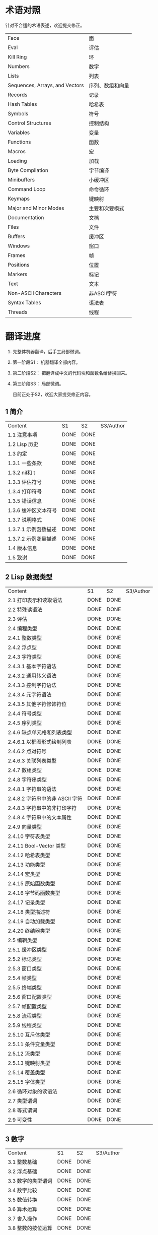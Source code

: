 * 术语对照
  针对不合适的术语表述，欢迎提交修正。
| Face         | 面       |
| Eval         | 评估     |
| Kill Ring    | 环       |
| Numbers                            | 数字                 |
| Lists                              | 列表                 |
| Sequences, Arrays, and Vectors     | 序列、数组和向量     |
| Records                            | 记录                 |
| Hash Tables                        | 哈希表               |
| Symbols                            | 符号                 |
| Control Structures                 | 控制结构             |
| Variables                          | 变量                 |
| Functions                          | 函数                 |
| Macros                             | 宏                   |
| Loading                            | 加载                 |
| Byte Compilation                   | 字节编译             |
| Minibuffers                        | 小缓冲区             |
| Command Loop                       | 命令循环             |
| Keymaps                            | 键映射               |
| Major and Minor Modes              | 主要和次要模式       |
| Documentation                      | 文档                 |
| Files                              | 文件                 |
| Buffers                            | 缓冲区            |
| Windows                            | 窗口                 |
| Frames                             | 帧                   |
| Positions                          | 位置                 |
| Markers                            | 标记                 |
| Text                               | 文本                 |
| Non-ASCII Characters               | 非ASCII字符          |
| Syntax Tables                      | 语法表               |
| Threads                            | 线程                 |

* 翻译进度
1. 先整体机器翻译，后手工局部微调。
2. 第一阶段S1： 机器翻译全部内容。
3. 第二阶段S2： 把翻译成中文的代码块和函数名给替换回来。
4. 第三阶段S3： 局部微调。

   目前正处于S2，欢迎大家提交修正内容。

** 1 简介
   | Content              | S1   | S2   | S3/Author |
   | 1.1 注意事项         | DONE | DONE |             |
   | 1.2 Lisp 历史        | DONE | DONE |             |
   | 1.3 约定             | DONE | DONE |             |
   | 1.3.1 一些条款       | DONE | DONE |             |
   | 1.3.2 nil和 t        | DONE | DONE |             |
   | 1.3.3 评估符号       | DONE | DONE |             |
   | 1.3.4 打印符号       | DONE | DONE |             |
   | 1.3.5 错误信息       | DONE | DONE |             |
   | 1.3.6 缓冲区文本符号 | DONE | DONE |             |
   | 1.3.7 说明格式       | DONE | DONE |             |
   | 1.3.7.1 示例函数描述 | DONE | DONE |             |
   | 1.3.7.2 示例变量描述 | DONE | DONE |             |
   | 1.4 版本信息         | DONE | DONE |             |
   | 1.5 致谢             | DONE | DONE |             |

** 2 Lisp 数据类型
   | Content                         | S1   | S2   | S3/Author |
   | 2.1 打印表示和读取语法          | DONE | DONE |             |
   | 2.2 特殊读语法                  | DONE | DONE |             |
   | 2.3 评估                        | DONE | DONE |             |
   | 2.4 编程类型                    | DONE | DONE |             |
   | 2.4.1 整数类型                  | DONE | DONE |             |
   | 2.4.2 浮点型                    | DONE | DONE |             |
   | 2.4.3 字符类型                  | DONE | DONE |             |
   | 2.4.3.1 基本字符语法            | DONE | DONE |             |
   | 2.4.3.2 通用转义语法            | DONE | DONE |             |
   | 2.4.3.3 控制字符语法            | DONE | DONE |             |
   | 2.4.3.4 元字符语法              | DONE | DONE |             |
   | 2.4.3.5 其他字符修饰符位        | DONE | DONE |             |
   | 2.4.4 符号类型                  | DONE | DONE |             |
   | 2.4.5 序列类型                  | DONE | DONE |             |
   | 2.4.6 缺点单元格和列表类型      | DONE | DONE |             |
   | 2.4.6.1 以框图形式绘制列表      | DONE | DONE |             |
   | 2.4.6.2 点对符号                | DONE | DONE |             |
   | 2.4.6.3 关联列表类型            | DONE | DONE |             |
   | 2.4.7 数组类型                  | DONE | DONE |             |
   | 2.4.8 字符串类型                | DONE | DONE |             |
   | 2.4.8.1 字符串的语法            | DONE | DONE |             |
   | 2.4.8.2 字符串中的非 ASCII 字符 | DONE | DONE |             |
   | 2.4.8.3 字符串中的非打印字符    | DONE | DONE |             |
   | 2.4.8.4 字符串中的文本属性      | DONE | DONE |             |
   | 2.4.9 向量类型                  | DONE | DONE |             |
   | 2.4.10 字符表类型               | DONE | DONE |             |
   | 2.4.11 Bool-Vector 类型         | DONE | DONE |             |
   | 2.4.12 哈希表类型               | DONE | DONE |             |
   | 2.4.13 功能类型                 | DONE | DONE |             |
   | 2.4.14 宏类型                   | DONE | DONE |             |
   | 2.4.15 原始函数类型             | DONE | DONE |             |
   | 2.4.16 字节码函数类型           | DONE | DONE |             |
   | 2.4.17 记录类型                 | DONE | DONE |             |
   | 2.4.18 类型描述符               | DONE | DONE |             |
   | 2.4.19 自动加载类型             | DONE | DONE |             |
   | 2.4.20 终结器类型               | DONE | DONE |             |
   | 2.5 编辑类型                    | DONE | DONE |             |
   | 2.5.1 缓冲区类型                | DONE | DONE |             |
   | 2.5.2 标记类型                  | DONE | DONE |             |
   | 2.5.3 窗口类型                  | DONE | DONE |             |
   | 2.5.4 帧类型                    | DONE | DONE |             |
   | 2.5.5 终端类型                  | DONE | DONE |             |
   | 2.5.6 窗口配置类型              | DONE | DONE |             |
   | 2.5.7 帧配置类型                | DONE | DONE |             |
   | 2.5.8 流程类型                  | DONE | DONE |             |
   | 2.5.9 线程类型                  | DONE | DONE |             |
   | 2.5.10 互斥体类型               | DONE | DONE |             |
   | 2.5.11 条件变量类型             | DONE | DONE |             |
   | 2.5.12 流类型                   | DONE | DONE |             |
   | 2.5.13 键映射类型               | DONE | DONE |             |
   | 2.5.14 覆盖类型                 | DONE | DONE |             |
   | 2.5.15 字体类型                 | DONE | DONE |             |
   | 2.6 循环对象的读语法            | DONE | DONE |             |
   | 2.7 类型谓词                    | DONE | DONE |             |
   | 2.8 等式谓词                    | DONE | DONE |             |
   | 2.9 可变性                      | DONE | DONE |             |


** 3 数字
   | Content            | S1   | S2   | S3/Author |
   | 3.1 整数基础       | DONE | DONE |             |
   | 3.2 浮点基础       | DONE | DONE |             |
   | 3.3 数字的类型谓词 | DONE | DONE |             |
   | 3.4 数字比较       | DONE | DONE |             |
   | 3.5 数值转换       | DONE | DONE |             |
   | 3.6 算术运算       | DONE | DONE |             |
   | 3.7 舍入操作       | DONE | DONE |             |
   | 3.8 整数的按位运算 | DONE | DONE |             |
   | 3.9 标准数学函数   | DONE | DONE |             |
   | 3.10 随机数        | DONE | DONE |             |


** 4 字符串和字符
   | Content                 | S1   | S2   | S3/Author |
   | 4.1 字符串和字符基础    | DONE | DONE |             |
   | 4.2 字符串谓词          | DONE | DONE |             |
   | 4.3 创建字符串          | DONE | DONE |             |
   | 4.4 修改字符串          | DONE | DONE |             |
   | 4.5 字符与字符串的比较  | DONE | DONE |             |
   | 4.6 字符和字符串的转换  | DONE | DONE |             |
   | 4.7 格式化字符串        | DONE | DONE |             |
   | 4.8 自定义格式字符串    | DONE | DONE |             |
   | 4.9 Lisp 中的大小写转换 | DONE | DONE |             |
   | 4.10 案例表             | DONE | DONE |             |


** 5 列表
   | Content                    | S1   | S2   | S3/Author |
   | 5.1 列表和缺点单元格       | DONE | DONE |             |
   | 5.2 列表上的谓词           | DONE | DONE |             |
   | 5.3 访问列表元素           | DONE | DONE |             |
   | 5.4 构建 Cons 单元格和列表 | DONE | DONE |             |
   | 5.5 修改列表变量           | DONE | DONE |             |
   | 5.6 修改现有列表结构       | DONE | DONE |             |
   | 5.6.1 改变列表元素 setcar  | DONE | DONE |             |
   | 5.6.2 更改列表的 CDR       | DONE | DONE |             |
   | 5.6.3 重新排列列表的函数   | DONE | DONE |             |
   | 5.7 使用列表作为集合       | DONE | DONE |             |
   | 5.8 关联列表               | DONE | DONE |             |
   | 5.9 属性列表               | DONE | DONE |             |
   | 5.9.1 属性列表和关联列表   | DONE | DONE |             |
   | 5.9.2 符号外的属性列表     | DONE | DONE |             |


** 6 序列、数组和向量
   | Content                  | S1   | S2   | S3/Author |
   | 6.1 序列                 | DONE | DONE |             |
   | 6.2 数组                 | DONE | DONE |             |
   | 6.3 操作数组的函数       | DONE | DONE |             |
   | 6.4 向量                 | DONE | DONE |             |
   | 6.5 向量函数             | DONE | DONE |             |
   | 6.6 字符表               | DONE | DONE |             |
   | 6.7 布尔向量             | DONE | DONE |             |
   | 6.8 管理固定大小的对象环 | DONE | DONE |             |


** 7 记录
   | Content        | S1   | S2   | S3/Author |
   | 7.1 记录功能   | DONE | DONE |             |
   | 7.2 向后兼容性 | DONE | DONE |             |

** 8 哈希表
   | Content            | S1   | S2   | S3/Author |
   | 8.1 创建哈希表     | DONE | DONE |             |
   | 8.2 哈希表访问     | DONE | DONE |             |
   | 8.3 定义哈希比较   | DONE | DONE |             |
   | 8.4 其他哈希表函数 | DONE | DONE |             |

** 9 符号
   | Content            | S1   | S2   | S3/Author |
   | 9.1 符号组件       | DONE | DONE |             |
   | 9.2 定义符号       | DONE | DONE |             |
   | 9.3 创建和嵌入符号 | DONE | DONE |             |
   | 9.4 符号属性       | DONE | DONE |             |
   | 9.4.1 访问符号属性 | DONE | DONE |             |
   | 9.4.2 标准符号属性 | DONE | DONE |             |
   | 9.5 速记           | DONE | DONE |             |
   | 9.5.1 例外         | DONE | DONE |             |


** 10 评估
   | Content               | S1   | S2   | S3/Author |
   | 10.1 评估简介         | DONE | DONE |             |
   | 10.2 表格种类         | DONE | DONE |             |
   | 10.2.1 自我评估表     | DONE | DONE |             |
   | 10.2.2 符号形式       | DONE | DONE |             |
   | 10.2.3 列表形式的分类 | DONE | DONE |             |
   | 10.2.4 符号函数间接   | DONE | DONE |             |
   | 10.2.5 函数形式的评估 | DONE | DONE |             |
   | 10.2.6 Lisp 宏求值    | DONE | DONE |             |
   | 10.2.7 特殊表格       | DONE | DONE |             |
   | 10.2.8 自动加载       | DONE | DONE |             |
   | 10.3 报价             | DONE | DONE |             |
   | 10.4 反引号           | DONE | DONE |             |
   | 10.5 评估             | DONE | DONE |             |
   | 10.6 延迟和惰性评估   | DONE | DONE |             |

** 11 控制结构
   | Content                               | S1   | S2   | S3/Author |
   | 11.1 测序                             | DONE | DONE |             |
   | 11.2 条件                             | DONE | DONE |             |
   | 11.3 组合条件的构造                   | DONE | DONE |             |
   | 11.4 模式匹配条件                     | DONE | DONE |             |
   | 11.4.1 该 pcase宏                     | DONE | DONE |             |
   | 11.4.2 扩展 pcase                     | DONE | DONE |             |
   | 11.4.3 反引号样式模式                 | DONE | DONE |             |
   | 11.4.4 解构 pcase模式                 | DONE | DONE |             |
   | 11.5 迭代                             | DONE | DONE |             |
   | 11.6 生成器                           | DONE | DONE |             |
   | 11.7 非本地出口                       | DONE | DONE |             |
   | 11.7.1 显式非本地出口： catch和 throw | DONE | DONE |             |
   | 11.7.2 示例 catch和 throw             | DONE | DONE |             |
   | 11.7.3 错误                           | DONE | DONE |             |
   | 11.7.3.1 如何发出错误信号             | DONE | DONE |             |
   | 11.7.3.2 Emacs 如何处理错误           | DONE | DONE |             |
   | 11.7.3.3 编写代码来处理错误           | DONE | DONE |             |
   | 11.7.3.4 错误符号和条件名称           | DONE | DONE |             |
   | 11.7.4 清理非本地出口                 | DONE | DONE |             |


** 12 变量
   | Content                          | S1   | S2   | S3/Author |
   | 12.1 全局变量                    | DONE | DONE |             |
   | 12.2 永不改变的变量              | DONE | DONE |             |
   | 12.3 局部变量                    | DONE | DONE |             |
   | 12.4 当变量为空时                | DONE | DONE |             |
   | 12.5 定义全局变量                | DONE | DONE |             |
   | 12.6 稳健定义变量的技巧          | DONE | DONE |             |
   | 12.7 访问变量值                  | DONE | DONE |             |
   | 12.8 设置变量值                  | DONE | DONE |             |
   | 12.9 当变量改变时运行函数。      | DONE | DONE |             |
   | 12.9.1 限制                      | DONE | DONE |             |
   | 12.10 变量绑定的作用域规则       | DONE | DONE |             |
   | 12.10.1 动态绑定                 | DONE | DONE |             |
   | 12.10.2 正确使用动态绑定         | DONE | DONE |             |
   | 12.10.3 词法绑定                 | DONE | DONE |             |
   | 12.10.4 使用词法绑定             | DONE | DONE |             |
   | 12.10.5 转换为词法绑定           | DONE | DONE |             |
   | 12.11 缓冲区局部变量             | DONE | DONE |             |
   | 12.11.1 缓冲区局部变量简介       | DONE | DONE |             |
   | 12.11.2 创建和删除缓冲区本地绑定 | DONE | DONE |             |
   | 12.11.3 缓冲区局部变量的默认值   | DONE | DONE |             |
   | 12.12 文件局部变量               | DONE | DONE |             |
   | 12.13 目录局部变量               | DONE | DONE |             |
   | 12.14 连接局部变量               | DONE | DONE |             |
   | 12.15 变量别名                   | DONE | DONE |             |
   | 12.16 有限制值的变量             | DONE | DONE |             |
   | 12.17 广义变量                   | DONE | DONE |             |
   | 12.17.1 setf宏                   | DONE | DONE |             |
   | 12.17.2 定义新的 setf形式        | DONE | DONE |             |


** 13 函数
   | Content                             | S1   | S2   | S3/Author |
   | 13.1 什么是函数？                   | DONE | DONE |             |
   | 13.2 Lambda 表达式                  | DONE | DONE |             |
   | 13.2.1 Lambda 表达式的组成部分      | DONE | DONE |             |
   | 13.2.2 一个简单的 Lambda 表达式示例 | DONE | DONE |             |
   | 13.2.3 参数列表的特点               | DONE | DONE |             |
   | 13.2.4 函数的文档字符串             | DONE | DONE |             |
   | 13.3 命名函数                       | DONE | DONE |             |
   | 13.4 定义函数                       | DONE | DONE |             |
   | 13.5 调用函数                       | DONE | DONE |             |
   | 13.6 映射函数                       | DONE | DONE |             |
   | 13.7 匿名函数                       | DONE | DONE |             |
   | 13.8 泛型函数                       | DONE | DONE |             |
   | 13.9 访问函数单元格内容             | DONE | DONE |             |
   | 13.10 闭包                          | DONE | DONE |             |
   | 13.11 建议 Emacs Lisp 函数          | DONE | DONE |             |
   | 13.11.1 操纵建议的原语              | DONE | DONE |             |
   | 13.11.2 建议命名函数                | DONE | DONE |             |
   | 13.11.3 编写建议的方法              | DONE | DONE |             |
   | 13.11.4 使用旧的 defadvice 适配代码 | DONE | DONE |             |
   | 13.12 声明过时的函数                | DONE | DONE |             |
   | 13.13 内联函数                      | DONE | DONE |             |
   | 13.14 declare形式                   | DONE | DONE |             |
   | 13.15 告诉编译器定义了一个函数      | DONE | DONE |             |
   | 13.16 判断一个函数是否可以安全调用  | DONE | DONE |             |
   | 13.17 其他与函数相关的话题          | DONE | DONE |             |


** 14 宏
   | Content                     | S1   | S2   | S3/Author |
   | 14.1 一个简单的宏例子       | DONE | DONE |             |
   | 14.2 宏调用的扩展           | DONE | DONE |             |
   | 14.3 宏和字节编译           | DONE | DONE |             |
   | 14.4 定义宏                 | DONE | DONE |             |
   | 14.5 使用宏的常见问题       | DONE | DONE |             |
   | 14.5.1 错误时间             | DONE | DONE |             |
   | 14.5.2 反复评估宏参数       | DONE | DONE |             |
   | 14.5.3 宏展开中的局部变量   | DONE | DONE |             |
   | 14.5.4 评估扩展中的宏观参数 | DONE | DONE |             |
   | 14.5.5 宏扩展了多少次？     | DONE | DONE |             |
   | 14.6 缩进宏                 | DONE | DONE |             |


** 15 自定义设置
   | Content             | S1   | S2   | S3/Author |
   | 15.1 常用项关键字   | DONE | DONE |             |
   | 15.2 定义自定义组   | DONE | DONE |             |
   | 15.3 定义自定义变量 | DONE | DONE |             |
   | 15.4 自定义类型     | DONE | DONE |             |
   | 15.4.1 简单类型     | DONE | DONE |             |
   | 15.4.2 复合类型     | DONE | DONE |             |
   | 15.4.3 拼接成列表   | DONE | DONE |             |
   | 15.4.4 键入关键字   | DONE | DONE |             |
   | 15.4.5 定义新类型   | DONE | DONE |             |
   | 15.5 应用自定义     | DONE | DONE |             |
   | 15.6 自定义主题     | DONE | DONE |             |

** 16 加载
   | Content                     | S1   | S2   | S3/Author |
   | 16.1 程序如何加载           | DONE | DONE |             |
   | 16.2 加载后缀               | DONE | DONE |             |
   | 16.3 图书馆搜索             | DONE | DONE |             |
   | 16.4 加载非 ASCII 字符      | DONE | DONE |             |
   | 16.5 自动加载               | DONE | DONE |             |
   | 16.5.1 按前缀自动加载       | DONE | DONE |             |
   | 16.5.2 何时使用自动加载     | DONE | DONE |             |
   | 16.6 重复加载               | DONE | DONE |             |
   | 16.7 特点                   | DONE | DONE |             |
   | 16.8 哪个文件定义了某个符号 | DONE | DONE |             |
   | 16.9 卸载                   | DONE | DONE |             |
   | 16.10 装载挂钩              | DONE | DONE |             |
   | 16.11 Emacs 动态模块        | DONE | DONE |             |


** 17 字节编译
   | Content                 | S1   | S2   | S3/Author |
   | 17.1 字节编译代码的性能 | DONE | DONE |             |
   | 17.2 字节编译函数       | DONE | DONE |             |
   | 17.3 文档字符串和编译   | DONE | DONE |             |
   | 17.4 单个函数的动态加载 | DONE | DONE |             |
   | 17.5 编译期间的评估     | DONE | DONE |             |
   | 17.6 编译器错误         | DONE | DONE |             |
   | 17.7 字节码函数对象     | DONE | DONE |             |
   | 17.8 反汇编字节码       | DONE | DONE |             |


** 18 Lisp编译成Native代码
   | Content           | S1   | S2   | S3/Author |
   | 18.1 本机编译函数 | DONE | DONE |             |
   | 18.2 本机编译变量 | DONE | DONE |             |

** 19 调试 Lisp 程序
   | Content                       | S1   | S2   | S3/Author |
   | 19.1 Lisp 调试器              | DONE | DONE |             |
   | 19.1.1 出错时进入调试器       | DONE | DONE |             |
   | 19.1.2 调试无限循环           | DONE | DONE |             |
   | 19.1.3 在函数调用中进入调试器 | DONE | DONE |             |
   | 19.1.4 修改变量时进入调试器   | DONE | DONE |             |
   | 19.1.5 显式进入调试器         | DONE | DONE |             |
   | 19.1.6 使用调试器             | DONE | DONE |             |
   | 19.1.7 回溯                   | DONE | DONE |             |
   | 19.1.8 调试器命令             | DONE | DONE |             |
   | 19.1.9 调用调试器             | DONE | DONE |             |
   | 19.1.10 调试器的内部结构      | DONE | DONE |             |
   | 19.2 调试                     | DONE | DONE |             |
   | 19.2.1 使用 Edebug            | DONE | DONE |             |
   | 19.2.2 为 Edebug 检测         | DONE | DONE |             |
   | 19.2.3 Edebug 执行模式        | DONE | DONE |             |
   | 19.2.4 跳跃                   | DONE | DONE |             |
   | 19.2.5 其他 Edebug 命令       | DONE | DONE |             |
   | 19.2.6 断点                   | DONE | DONE |             |
   | 19.2.6.1 调试断点             | DONE | DONE |             |
   | 19.2.6.2 全局中断条件         | DONE | DONE |             |
   | 19.2.6.3 源断点               | DONE | DONE |             |
   | 19.2.7 捕获错误               | DONE | DONE |             |
   | 19.2.8 调试视图               | DONE | DONE |             |
   | 19.2.9 评估                   | DONE | DONE |             |
   | 19.2.10 评估列表缓冲区        | DONE | DONE |             |
   | 19.2.11 在 Edebug 中打印      | DONE | DONE |             |
   | 19.2.12 跟踪缓冲区            | DONE | DONE |             |
   | 19.2.13 覆盖测试              | DONE | DONE |             |
   | 19.2.14 外部环境              | DONE | DONE |             |
   | 19.2.14.1 检查是否停止        | DONE | DONE |             |
   | 19.2.14.2 调试显示更新        | DONE | DONE |             |
   | 19.2.14.3 Edebug 递归编辑     | DONE | DONE |             |
   | 19.2.15 调试和宏              | DONE | DONE |             |
   | 19.2.15.1 检测宏调用          | DONE | DONE |             |
   | 19.2.15.2 规格表              | DONE | DONE |             |
   | 19.2.15.3 规范中的回溯        | DONE | DONE |             |
   | 19.2.15.4 规范示例            | DONE | DONE |             |
   | 19.2.16 调试选项              | DONE | DONE |             |
   | 19.3 调试无效的 Lisp 语法     | DONE | DONE |             |
   | 19.3.1 多余的开括号           | DONE | DONE |             |
   | 19.3.2 多余的右括号           | DONE | DONE |             |
   | 19.4 测试覆盖率               | DONE | DONE |             |
   | 19.5 剖析                     | DONE | DONE |             |


** 20 读入和打印 Lisp 对象
   | Content             | S1   | S2   | S3/Author |
   | 20.1 读入与打印简介 | DONE | DONE |             |
   | 20.2 输入流         | DONE | DONE |             |
   | 20.3 输入函数       | DONE | DONE |             |
   | 20.4 输出流         | DONE | DONE |             |
   | 20.5 输出函数       | DONE | DONE |             |
   | 20.6 影响输出的变量 | DONE | DONE |             |


** 21 小缓冲区
   | Content                           | S1   | S2   | S3/Author |
   | 21.1 Minibuffers 简介             | DONE | DONE |             |
   | 21.2 用 Minibuffer 读取文本字符串 | DONE | DONE |             |
   | 21.3 用 Minibuffer 读取 Lisp 对象 | DONE | DONE |             |
   | 21.4 小缓冲区历史                 | DONE | DONE |             |
   | 21.5 初始输入                     | DONE | DONE |             |
   | 21.6 完成                         | DONE | DONE |             |
   | 21.6.1 基本完成函数               | DONE | DONE |             |
   | 21.6.2 完成和小缓冲区             | DONE | DONE |             |
   | 21.6.3 完成完成的 Minibuffer 命令 | DONE | DONE |             |
   | 21.6.4 高级完成函数               | DONE | DONE |             |
   | 21.6.5 读取文件名                 | DONE | DONE |             |
   | 21.6.6 完成变量                   | DONE | DONE |             |
   | 21.6.7 编程完成                   | DONE | DONE |             |
   | 21.6.8 在普通缓冲区中完成         | DONE | DONE |             |
   | 21.7 是或否查询                   | DONE | DONE |             |
   | 21.8 提出多项选择题               | DONE | DONE |             |
   | 21.9 读取密码                     | DONE | DONE |             |
   | 21.10 小缓冲区命令                | DONE | DONE |             |
   | 21.11 小缓冲窗口                  | DONE | DONE |             |
   | 21.12 小缓冲区内容                | DONE | DONE |             |
   | 21.13 递归小缓冲区                | DONE | DONE |             |
   | 21.14 抑制交互                    | DONE | DONE |             |
   | 21.15 小缓冲区杂记                | DONE | DONE |             |


** 22 命令循环
   | Content                        | S1   | S2   | S3/Author |
   | 22.1 命令循环概述              | DONE | DONE |             |
   | 22.2 定义命令                  | DONE | DONE |             |
   | 22.2.1 使用 interactive        | DONE | DONE |             |
   | 22.2.2 代码字符 interactive    | DONE | DONE |             |
   | 22.2.3 使用示例 interactive    | DONE | DONE |             |
   | 22.2.4 指定命令模式            | DONE | DONE |             |
   | 22.2.5 在命令选项中进行选择    | DONE | DONE |             |
   | 22.3 交互调用                  | DONE | DONE |             |
   | 22.4 区分交互调用              | DONE | DONE |             |
   | 22.5 来自命令循环的信息        | DONE | DONE |             |
   | 22.6 指令后点调整              | DONE | DONE |             |
   | 22.7 输入事件                  | DONE | DONE |             |
   | 22.7.1 键盘事件                | DONE | DONE |             |
   | 22.7.2 功能键                  | DONE | DONE |             |
   | 22.7.3 鼠标事件                | DONE | DONE |             |
   | 22.7.4 点击事件                | DONE | DONE |             |
   | 22.7.5 拖动事件                | DONE | DONE |             |
   | 22.7.6 按钮按下事件            | DONE | DONE |             |
   | 22.7.7 重复事件                | DONE | DONE |             |
   | 22.7.8 运动事件                | DONE | DONE |             |
   | 22.7.9 焦点事件                | DONE | DONE |             |
   | 22.7.10 其他系统事件           | DONE | DONE |             |
   | 22.7.11 事件示例               | DONE | DONE |             |
   | 22.7.12 分类事件               | DONE | DONE |             |
   | 22.7.13 访问鼠标事件           | DONE | DONE |             |
   | 22.7.14 访问滚动条事件         | DONE | DONE |             |
   | 22.7.15 将键盘事件放入字符串中 | DONE | DONE |             |
   | 22.8 读数输入                  | DONE | DONE |             |
   | 22.8.1 按键序列输入            | DONE | DONE |             |
   | 22.8.2 读取一个事件            | DONE | DONE |             |
   | 22.8.3 修改和翻译输入事件      | DONE | DONE |             |
   | 22.8.4 调用输入法              | DONE | DONE |             |
   | 22.8.5 引用字符输入            | DONE | DONE |             |
   | 22.8.6 杂项事件输入功能        | DONE | DONE |             |
   | 22.9 特别活动                  | DONE | DONE |             |
   | 22.10 等待经过时间或输入       | DONE | DONE |             |
   | 22.11 退出                     | DONE | DONE |             |
   | 22.12 前缀命令参数             | DONE | DONE |             |
   | 22.13 递归编辑                 | DONE | DONE |             |
   | 22.14 禁用命令                 | DONE | DONE |             |
   | 22.15 命令历史                 | DONE | DONE |             |
   | 22.16 键盘宏                   | DONE | DONE |             |


** 23 键映射
   | Content                        | S1   | S2   | S3/Author |
   | 23.1 按键序列                  | DONE | DONE |             |
   | 23.2 键映射基础                | DONE | DONE |             |
   | 23.3 键映射格式                | DONE | DONE |             |
   | 23.4 创建键映射                | DONE | DONE |             |
   | 23.5 继承和键映射              | DONE | DONE |             |
   | 23.6 前缀键                    | DONE | DONE |             |
   | 23.7 活动键映射                | DONE | DONE |             |
   | 23.8 搜索活动键映射            | DONE | DONE |             |
   | 23.9 控制激活的键映射          | DONE | DONE |             |
   | 23.10 密钥查找                 | DONE | DONE |             |
   | 23.11 键查找函数               | DONE | DONE |             |
   | 23.12 更改键绑定               | DONE | DONE |             |
   | 23.13 重映射命令               | DONE | DONE |             |
   | 23.14 用于翻译事件序列的键映射 | DONE | DONE |             |
   | 23.14.1 与普通键映射的交互     | DONE | DONE |             |
   | 23.15 绑定键的命令             | DONE | DONE |             |
   | 23.16 扫描键映射               | DONE | DONE |             |
   | 23.17 菜单键映射               | DONE | DONE |             |
   | 23.17.1 定义菜单               | DONE | DONE |             |
   | 23.17.1.1 简单菜单项           | DONE | DONE |             |
   | 23.17.1.2 扩展菜单项           | DONE | DONE |             |
   | 23.17.1.3 菜单分隔符           | DONE | DONE |             |
   | 23.17.1.4 别名菜单项           | DONE | DONE |             |
   | 23.17.2 菜单和鼠标             | DONE | DONE |             |
   | 23.17.3 菜单和键盘             | DONE | DONE |             |
   | 23.17.4 菜单示例               | DONE | DONE |             |
   | 23.17.5 菜单栏                 | DONE | DONE |             |
   | 23.17.6 工具栏                 | DONE | DONE |             |
   | 23.17.7 修改菜单               | DONE | DONE |             |
   | 23.17.8 简易菜单               | DONE | DONE |             |


** 24 主和次模式
   | Content                             | S1   | S2   | S3/Author |
   | 24.1 钩子                           | DONE | DONE |             |
   | 24.1.1 运行钩子                     | DONE | DONE |             |
   | 24.1.2 设置挂钩                     | DONE | DONE |             |
   | 24.2 主模式                         | DONE | DONE |             |
   | 24.2.1 主模式约定                   | DONE | DONE |             |
   | 24.2.2 Emacs 如何选择主模式         | DONE | DONE |             |
   | 24.2.3 获取有关主模式的帮助         | DONE | DONE |             |
   | 24.2.4 定义派生模式                 | DONE | DONE |             |
   | 24.2.5 基本主模式                   | DONE | DONE |             |
   | 24.2.6 模式挂钩                     | DONE | DONE |             |
   | 24.2.7 列表模式                     | DONE | DONE |             |
   | 24.2.8 通用模式                     | DONE | DONE |             |
   | 24.2.9 主模式示例                   | DONE | DONE |             |
   | 24.3 次模式                         | DONE | DONE |             |
   | 24.3.1 编写次模式的约定             | DONE | DONE |             |
   | 24.3.2 键映射和次模式               | DONE | DONE |             |
   | 24.3.3 定义次模式                   | DONE | DONE |             |
   | 24.4 模式线格式                     | DONE | DONE |             |
   | 24.4.1 模式线基础                   | DONE | DONE |             |
   | 24.4.2 模式行的数据结构             | DONE | DONE |             |
   | 24.4.3 顶层模式线控制               | DONE | DONE |             |
   | 24.4.4 模式行中使用的变量           | DONE | DONE |             |
   | 24.4.5 %- 模式线中的构造            | DONE | DONE |             |
   | 24.4.6 模式行中的属性               | DONE | DONE |             |
   | 24.4.7 窗口标题行                   | DONE | DONE |             |
   | 24.4.8 模拟模式行格式               | DONE | DONE |             |
   | 24.5 名称                           | DONE | DONE |             |
   | 24.6 字体锁定模式                   | DONE | DONE |             |
   | 24.6.1 字体锁定基础                 | DONE | DONE |             |
   | 24.6.2 基于搜索的字体               | DONE | DONE |             |
   | 24.6.3 自定义基于搜索的字体         | DONE | DONE |             |
   | 24.6.4 其他字体锁定变量             | DONE | DONE |             |
   | 24.6.5 字体锁定级别                 | DONE | DONE |             |
   | 24.6.6 预计算字体                   | DONE | DONE |             |
   | 24.6.7 字体锁定面                   | DONE | DONE |             |
   | 24.6.8 语法字体锁定                 | DONE | DONE |             |
   | 24.6.9 多行字体锁定结构             | DONE | DONE |             |
   | 24.6.9.1 字体锁定多行               | DONE | DONE |             |
   | 24.6.9.2 缓冲区更改后要字体化的区域 | DONE | DONE |             |
   | 24.7 代码自动缩进                   | DONE | DONE |             |
   | 24.7.1 简单的缩进引擎               | DONE | DONE |             |
   | 24.7.1.1 SMIE 设置和功能            | DONE | DONE |             |
   | 24.7.1.2 运算符优先级文法           | DONE | DONE |             |
   | 24.7.1.3 定义语言的语法             | DONE | DONE |             |
   | 24.7.1.4 定义令牌                   | DONE | DONE |             |
   | 24.7.1.5 使用弱解析器               | DONE | DONE |             |
   | 24.7.1.6 指定缩进规则               | DONE | DONE |             |
   | 24.7.1.7 缩进规则的辅助函数         | DONE | DONE |             |
   | 24.7.1.8 缩进规则示例               | DONE | DONE |             |
   | 24.7.1.9 自定义缩进                 | DONE | DONE |             |
   | 24.8 桌面保存模式                   | DONE | DONE |             |


** 25 文档
   | Content                 | S1   | S2   | S3/Author |
   | 25.1 文档基础           | DONE | DONE |             |
   | 25.2 访问文档字符串     | DONE | DONE |             |
   | 25.3 替换文档中的键绑定 | DONE | DONE |             |
   | 25.4 文本引用样式       | DONE | DONE |             |
   | 25.5 描述帮助信息的字符 | DONE | DONE |             |
   | 25.6 帮助功能           | DONE | DONE |             |
   | 25.7 文档组             | DONE | DONE |             |


** 26 文件
   | Content                    | S1   | S2   | S3/Author |
   | 26.1 访问文件              | DONE | DONE |             |
   | 26.1.1 文件访问函数        | DONE | DONE |             |
   | 26.1.2 访问子程序          | DONE | DONE |             |
   | 26.2 保存缓冲区            | DONE | DONE |             |
   | 26.3 从文件中读取          | DONE | DONE |             |
   | 26.4 写入文件              | DONE | DONE |             |
   | 26.5 文件锁                | DONE | DONE |             |
   | 26.6 文件信息              | DONE | DONE |             |
   | 26.6.1 测试可访问性        | DONE | DONE |             |
   | 26.6.2 区分文件种类        | DONE | DONE |             |
   | 26.6.3 真名                | DONE | DONE |             |
   | 26.6.4 文件属性            | DONE | DONE |             |
   | 26.6.5 扩展文件属性        | DONE | DONE |             |
   | 26.6.6 在标准位置定位文件  | DONE | DONE |             |
   | 26.7 更改文件名和属性      | DONE | DONE |             |
   | 26.8 文件和二级存储        | DONE | DONE |             |
   | 26.9 文件名                | DONE | DONE |             |
   | 26.9.1 文件名组件          | DONE | DONE |             |
   | 26.9.2 绝对和相对文件名    | DONE | DONE |             |
   | 26.9.3 目录名称            | DONE | DONE |             |
   | 26.9.4 扩展文件名的函数    | DONE | DONE |             |
   | 26.9.5 生成唯一文件名      | DONE | DONE |             |
   | 26.9.6 文件名补全          | DONE | DONE |             |
   | 26.9.7 标准文件名          | DONE | DONE |             |
   | 26.10 目录的内容           | DONE | DONE |             |
   | 26.11 创建、复制和删除目录 | DONE | DONE |             |
   | 26.12 使某些文件名“神奇”   | DONE | DONE |             |
   | 26.13 文件格式转换         | DONE | DONE |             |
   | 26.13.1 概述               | DONE | DONE |             |
   | 26.13.2 往返规范           | DONE | DONE |             |
   | 26.13.3 零碎规格           | DONE | DONE |             |


** 27 备份和自动保存
   | Content                         | S1   | S2   | S3/Author |
   | 27.1 备份文件                   | DONE | DONE |             |
   | 27.1.1 制作备份文件             | DONE | DONE |             |
   | 27.1.2 重命名备份还是复制备份？ | DONE | DONE |             |
   | 27.1.3 制作和删除编号备份文件   | DONE | DONE |             |
   | 27.1.4 命名备份文件             | DONE | DONE |             |
   | 27.2 自动保存                   | DONE | DONE |             |
   | 27.3 还原                       | DONE | DONE |             |


** 28 缓冲区
   | Content                        | S1   | S2   | S3/Author |
   | 28.1 缓冲区基础                | DONE | DONE |             |
   | 28.2 当前缓冲区                | DONE | DONE |             |
   | 28.3 缓冲区名称                | DONE | DONE |             |
   | 28.4 缓冲区文件名              | DONE | DONE |             |
   | 28.5 缓冲区修改                | DONE | DONE |             |
   | 28.6 缓冲区修改时间            | DONE | DONE |             |
   | 28.7 只读缓冲区                | DONE | DONE |             |
   | 28.8 缓冲区列表                | DONE | DONE |             |
   | 28.9 创建缓冲区                | DONE | DONE |             |
   | 28.10 终止缓冲区               | DONE | DONE |             |
   | 28.11 间接缓冲区               | DONE | DONE |             |
   | 28.12 在两个缓冲区之间交换文本 | DONE | DONE |             |
   | 28.13 缓冲间隙                 | DONE | DONE |             |

** 29 窗口
   | Content                        | S1   | S2   | S3/Author |
   | 29.1 Emacs Windows的基本概念   | DONE | DONE |             |
   | 29.2 窗户和框架                | DONE | DONE |             |
   | 29.3 选择窗口                  | DONE | DONE |             |
   | 29.4 窗口大小                  | DONE | DONE |             |
   | 29.5 调整窗口大小              | DONE | DONE |             |
   | 29.6 保留窗口大小              | DONE | DONE |             |
   | 29.7 分割窗口                  | DONE | DONE |             |
   | 29.8 删除窗口                  | DONE | DONE |             |
   | 29.9 重新组合窗口              | DONE | DONE |             |
   | 29.10 Windows的循环排序        | DONE | DONE |             |
   | 29.11 缓冲区和窗口             | DONE | DONE |             |
   | 29.12 切换到窗口中的缓冲区     | DONE | DONE |             |
   | 29.13 在合适的窗口中显示缓冲区 | DONE | DONE |             |
   | 29.13.1 选择显示缓冲区的窗口   | DONE | DONE |             |
   | 29.13.2 缓冲区显示的动作函数   | DONE | DONE |             |
   | 29.13.3 缓冲区显示的动作列表   | DONE | DONE |             |
   | 29.13.4 显示缓冲区的附加选项   | DONE | DONE |             |
   | 29.13.5 动作函数的优先级       | DONE | DONE |             |
   | 29.13.6 缓冲区显示之禅         | DONE | DONE |             |
   | 29.14 窗口历史                 | DONE | DONE |             |
   | 29.15 专用窗口                 | DONE | DONE |             |
   | 29.16 退出窗口                 | DONE | DONE |             |
   | 29.17 侧窗                     | DONE | DONE |             |
   | 29.17.1 在侧窗中显示缓冲区     | DONE | DONE |             |
   | 29.17.2 侧窗选项和功能         | DONE | DONE |             |
   | 29.17.3 带有侧窗的框架布局     | DONE | DONE |             |
   | 29.18 原子窗口                 | DONE | DONE |             |
   | 29.19 窗口和点                 | DONE | DONE |             |
   | 29.20 窗口开始和结束位置       | DONE | DONE |             |
   | 29.21 文本滚动                 | DONE | DONE |             |
   | 29.22 垂直小数滚动             | DONE | DONE |             |
   | 29.23 水平滚动                 | DONE | DONE |             |
   | 29.24 坐标和窗口               | DONE | DONE |             |
   | 29.25 鼠标窗口自动选择         | DONE | DONE |             |
   | 29.26 窗口配置                 | DONE | DONE |             |
   | 29.27 窗口参数                 | DONE | DONE |             |
   | 29.28 窗口滚动和改变的钩子     | DONE | DONE |             |

** 30 帧
   | Content                        | S1   | S2   | S3/Author |
   | 30.1 创建帧                    | DONE | DONE |             |
   | 30.2 多终端                    | DONE | DONE |             |
   | 30.3 帧几何                    | DONE | DONE |             |
   | 30.3.1 帧布局                  | DONE | DONE |             |
   | 30.3.2 帧字体                  | DONE | DONE |             |
   | 30.3.3 帧位置                  | DONE | DONE |             |
   | 30.3.4 帧大小                  | DONE | DONE |             |
   | 30.3.5 隐含的帧大小调整        | DONE | DONE |             |
   | 30.4 帧参数                    | DONE | DONE |             |
   | 30.4.1 访问帧参数              | DONE | DONE |             |
   | 30.4.2 初始帧参数              | DONE | DONE |             |
   | 30.4.3 窗框参数                | DONE | DONE |             |
   | 30.4.3.1 基本参数              | DONE | DONE |             |
   | 30.4.3.2 位置参数              | DONE | DONE |             |
   | 30.4.3.3 尺寸参数              | DONE | DONE |             |
   | 30.4.3.4 布局参数              | DONE | DONE |             |
   | 30.4.3.5 缓冲区参数            | DONE | DONE |             |
   | 30.4.3.6 帧交互参数            | DONE | DONE |             |
   | 30.4.3.7 鼠标拖动参数          | DONE | DONE |             |
   | 30.4.3.8 窗口管理参数          | DONE | DONE |             |
   | 30.4.3.9 光标参数              | DONE | DONE |             |
   | 30.4.3.10 字体和颜色参数       | DONE | DONE |             |
   | 30.4.4 几何                    | DONE | DONE |             |
   | 30.5 终端参数                  | DONE | DONE |             |
   | 30.6 帧标题                    | DONE | DONE |             |
   | 30.7 删除帧                    | DONE | DONE |             |
   | 30.8 查找所有帧                | DONE | DONE |             |
   | 30.9 小缓冲区和帧              | DONE | DONE |             |
   | 30.10 输入焦点                 | DONE | DONE |             |
   | 30.11 框架的可见性             | DONE | DONE |             |
   | 30.12 提升、降低和重新堆叠框架 | DONE | DONE |             |
   | 30.13 帧配置                   | DONE | DONE |             |
   | 30.14 子框架                   | DONE | DONE |             |
   | 30.15 鼠标跟踪                 | DONE | DONE |             |
   | 30.16 鼠标位置                 | DONE | DONE |             |
   | 30.17 弹出菜单                 | DONE | DONE |             |
   | 30.18 对话框                   | DONE | DONE |             |
   | 30.19 指针形状                 | DONE | DONE |             |
   | 30.20 窗口系统选择             | DONE | DONE |             |
   | 30.21 拖放                     | DONE | DONE |             |
   | 30.22 颜色名称                 | DONE | DONE |             |
   | 30.23 文本终端颜色             | DONE | DONE |             |
   | 30.24 X 资源                   | DONE | DONE |             |
   | 30.25 显示功能测试             | DONE | DONE |             |

** 31 位置
   | Content                 | S1   | S2   | S3/Author |
   | 31.1 点                 | DONE | DONE |             |
   | 31.2 运动               | DONE | DONE |             |
   | 31.2.1 角色动作         | DONE | DONE |             |
   | 31.2.2 词动             | DONE | DONE |             |
   | 31.2.3 移动到缓冲区末端 | DONE | DONE |             |
   | 31.2.4 文本行的运动     | DONE | DONE |             |
   | 31.2.5 屏幕线运动       | DONE | DONE |             |
   | 31.2.6 移动平衡表达式   | DONE | DONE |             |
   | 31.2.7 跳过字符         | DONE | DONE |             |
   | 31.3 远足               | DONE | DONE |             |
   | 31.4 收窄               | DONE | DONE |             |

** 32 标记
   | Content             | S1   | S2   | S3/Author |
   | 32.1 标记概述       | DONE | DONE |             |
   | 32.2 关于标记的谓词 | DONE | DONE |             |
   | 32.3 创建标记的函数 | DONE | DONE |             |
   | 32.4 来自标记的信息 | DONE | DONE |             |
   | 32.5 标记插入类型   | DONE | DONE |             |
   | 32.6 移动标记位置   | DONE | DONE |             |
   | 32.7 标记           | DONE | DONE |             |
   | 32.8 区域           | DONE | DONE |             |

** 33 文本
   | Content                         | S1   | S2   | S3/Author |
   | 33.1 检查文本近点               | DONE | DONE |             |
   | 33.2 检查缓冲区内容             | DONE | DONE |             |
   | 33.3 比较文本                   | DONE | DONE |             |
   | 33.4 插入文本                   | DONE | DONE |             |
   | 33.5 用户级插入命令             | DONE | DONE |             |
   | 33.6 删除文本                   | DONE | DONE |             |
   | 33.7 用户级删除命令             | DONE | DONE |             |
   | 33.8 环                         | DONE | DONE |             |
   | 33.8.1 环概念                   | DONE | DONE |             |
   | 33.8.2 杀死函数                 | DONE | DONE |             |
   | 33.8.3 扬克                     | DONE | DONE |             |
   | 33.8.4 Yanking 函数             | DONE | DONE |             |
   | 33.8.5 低级环                   | DONE | DONE |             |
   | 33.8.6 环的内部                 | DONE | DONE |             |
   | 33.9 撤消                       | DONE | DONE |             |
   | 33.10 维护撤销列表              | DONE | DONE |             |
   | 33.11 填充                      | DONE | DONE |             |
   | 33.12 填充边距                  | DONE | DONE |             |
   | 33.13 自适应填充模式            | DONE | DONE |             |
   | 33.14 自动填充                  | DONE | DONE |             |
   | 33.15 文本排序                  | DONE | DONE |             |
   | 33.16 计数列                    | DONE | DONE |             |
   | 33.17 缩进                      | DONE | DONE |             |
   | 33.17.1 缩进原语                | DONE | DONE |             |
   | 33.17.2 主模式控制的缩进        | DONE | DONE |             |
   | 33.17.3 缩进整个区域            | DONE | DONE |             |
   | 33.17.4 相对于前几行的缩进      | DONE | DONE |             |
   | 33.17.5 可调制表位              | DONE | DONE |             |
   | 33.17.6 基于缩进的运动命令      | DONE | DONE |             |
   | 33.18 案例变更                  | DONE | DONE |             |
   | 33.19 文本属性                  | DONE | DONE |             |
   | 33.19.1 检查文本属性            | DONE | DONE |             |
   | 33.19.2 更改文本属性            | DONE | DONE |             |
   | 33.19.3 文本属性搜索功能        | DONE | DONE |             |
   | 33.19.4 具有特殊含义的属性      | DONE | DONE |             |
   | 33.19.5 格式化文本属性          | DONE | DONE |             |
   | 33.19.6 文本属性的粘性          | DONE | DONE |             |
   | 33.19.7 文本属性的惰性计算      | DONE | DONE |             |
   | 33.19.8 定义可点击文本          | DONE | DONE |             |
   | 33.19.9 定义和使用字段          | DONE | DONE |             |
   | 33.19.10 为什么文本属性不是区间 | DONE | DONE |             |
   | 33.20 替换字符代码              | DONE | DONE |             |
   | 33.21 寄存器                    | DONE | DONE |             |
   | 33.22 文本转置                  | DONE | DONE |             |
   | 33.23 替换缓冲区文本            | DONE | DONE |             |
   | 33.24 处理压缩数据              | DONE | DONE |             |
   | 33.25 Base 64 编码              | DONE | DONE |             |
   | 33.26 校验和/哈希               | DONE | DONE |             |
   | 33.27 GnuTLS 密码学             | DONE | DONE |             |
   | 33.27.1 GnuTLS 加密输入的格式   | DONE | DONE |             |
   | 33.27.2 GnuTLS 加密函数         | DONE | DONE |             |
   | 33.28 解析 HTML 和 XML          | DONE | DONE |             |
   | 33.28.1 文档对象模型            | DONE | DONE |             |
   | 33.29 解析和生成 JSON 值        | DONE | DONE |             |
   | 33.30 JSONRPC 通信              | DONE | DONE |             |
   | 33.30.1 概述                    | DONE | DONE |             |
   | 33.30.2 基于进程的 JSONRPC 连接 | DONE | DONE |             |
   | 33.30.3 JSONRPC JSON对象格式    | DONE | DONE |             |
   | 33.30.4 延迟的 JSONRPC 请求     | DONE | DONE |             |
   | 33.31 原子变更组                | DONE | DONE |             |
   | 33.32 更改挂钩                  | DONE | DONE |             |


** 34 非 ASCII 字符
   | Content                        | S1   | S2   | S3/Author |
   | 34.1 文本表示                  | DONE | DONE |             |
   | 34.2 禁用多字节字符            | DONE | DONE |             |
   | 34.3 转换文本表示              | DONE | DONE |             |
   | 34.4 选择表示                  | DONE | DONE |             |
   | 34.5 字符代码                  | DONE | DONE |             |
   | 34.6 字符属性                  | DONE | DONE |             |
   | 34.7 字符集                    | DONE | DONE |             |
   | 34.8 扫描字符集                | DONE | DONE |             |
   | 34.9 字符翻译                  | DONE | DONE |             |
   | 34.10 编码系统                 | DONE | DONE |             |
   | 34.10.1 编码系统的基本概念     | DONE | DONE |             |
   | 34.10.2 编码和 I/O             | DONE | DONE |             |
   | 34.10.3 Lisp 中的编码系统      | DONE | DONE |             |
   | 34.10.4 用户选择的编码系统     | DONE | DONE |             |
   | 34.10.5 默认编码系统           | DONE | DONE |             |
   | 34.10.6 为一个操作指定编码系统 | DONE | DONE |             |
   | 34.10.7 显式编码和解码         | DONE | DONE |             |
   | 34.10.8 终端 I/O 编码          | DONE | DONE |             |
   | 34.11 输入法                   | DONE | DONE |             |
   | 34.12 语言环境                 | DONE | DONE |             |

** 35 搜索和匹配
   | Content                            | S1   | S2 | S3/Author |
   | 35.1 搜索字符串                    | DONE |    |             |
   | 35.2 搜索和案例                    | DONE |    |             |
   | 35.3 正则表达式                    | DONE |    |             |
   | 35.3.1 正则表达式的语法            | DONE |    |             |
   | 35.3.1.1 正则表达式中的特殊字符    | DONE |    |             |
   | 35.3.1.2 字符类                    | DONE |    |             |
   | 35.3.1.3 正则表达式中的反斜杠结构  | DONE |    |             |
   | 35.3.2 复杂正则表达式示例          | DONE |    |             |
   | 35.3.3 该 rx结构化正则表达式表示法 | DONE |    |             |
   | 35.3.3.1 构造 rx正则表达式         | DONE |    |             |
   | 35.3.3.2 函数和宏使用 rx正则表达式 | DONE |    |             |
   | 35.3.3.3 定义新的 rx形式           | DONE |    |             |
   | 35.3.4 正则表达式函数              | DONE |    |             |
   | 35.3.5 正则表达式的问题            | DONE |    |             |
   | 35.4 正则表达式搜索                | DONE |    |             |
   | 35.5 POSIX正则表达式搜索           | DONE |    |             |
   | 35.6 匹配数据                      | DONE |    |             |
   | 35.6.1 替换匹配的文本              | DONE |    |             |
   | 35.6.2 简单匹配数据访问            | DONE |    |             |
   | 35.6.3 访问整个比赛数据            | DONE |    |             |
   | 35.6.4 保存和恢复比赛数据          | DONE |    |             |
   | 35.7 搜索和替换                    | DONE |    |             |
   | 35.8 编辑中使用的标准正则表达式    | DONE |    |             |

** 36 语法表
   | Content                   | S1   | S2   | S3/Author |
   | 36.1 语法表概念           | DONE | DONE |           |
   | 36.2 语法描述符           | DONE | DONE |           |
   | 36.2.1 语法类表           | DONE | DONE |           |
   | 36.2.2 语法标志           | DONE | DONE |           |
   | 36.3 语法表函数           | DONE | DONE |           |
   | 36.4 语法属性             | DONE | DONE |           |
   | 36.5 运动和句法           | DONE | DONE |           |
   | 36.6 解析表达式           | DONE | DONE |           |
   | 36.6.1 基于解析的运动命令 | DONE | DONE |           |
   | 36.6.2 查找位置的解析状态 | DONE | DONE |           |
   | 36.6.3 解析器状态         | DONE | DONE |           |
   | 36.6.4 低级解析           | DONE | DONE |           |
   | 36.6.5 控制解析的参数     | DONE | DONE |           |
   | 36.7 语法表内部           | DONE | DONE |           |
   | 36.8 类别                 | DONE | DONE |           |

** 37 缩写和缩写扩展
   | Content               | S1   | S2 | S3/Author |
   | 37.1 缩略表           | DONE |    |             |
   | 37.2 定义缩写         | DONE |    |             |
   | 37.3 在文件中保存缩写 | DONE |    |             |
   | 37.4 查找和扩展缩略语 | DONE |    |             |
   | 37.5 标准缩写表       | DONE |    |             |
   | 37.6 缩写属性         | DONE |    |             |
   | 37.7 缩写表属性       | DONE |    |             |

** 38 线程
   | Content           | S1   | S2 | S3/Author |
   | 38.1 基本线程函数 | DONE |    |             |
   | 38.2 互斥体       | DONE |    |             |
   | 38.3 条件变量     | DONE |    |             |
   | 38.4 线程列表     | DONE |    |             |

** 39 进程
   | Content                           | S1   | S2 | S3/Author |
   | 39.1 创建子进程的函数             | DONE |    |             |
   | 39.2 Shell 参数                   | DONE |    |             |
   | 39.3 创建同步进程                 | DONE |    |             |
   | 39.4 创建一个异步进程             | DONE |    |             |
   | 39.5 删除进程                     | DONE |    |             |
   | 39.6 过程信息                     | DONE |    |             |
   | 39.7 向进程发送输入               | DONE |    |             |
   | 39.8 向进程发送信号               | DONE |    |             |
   | 39.9 接收进程的输出               | DONE |    |             |
   | 39.9.1 进程缓冲区                 | DONE |    |             |
   | 39.9.2 过程过滤器函数             | DONE |    |             |
   | 39.9.3 解码过程输出               | DONE |    |             |
   | 39.9.4 接受进程的输出             | DONE |    |             |
   | 39.9.5 进程和线程                 | DONE |    |             |
   | 39.10 Sentinels：检测进程状态变化 | DONE |    |             |
   | 39.11 退出前查询                  | DONE |    |             |
   | 39.12 访问其他进程                | DONE |    |             |
   | 39.13 事务队列                    | DONE |    |             |
   | 39.14 网络连接                    | DONE |    |             |
   | 39.15 网络服务器                  | DONE |    |             |
   | 39.16 数据报                      | DONE |    |             |
   | 39.17 低级网络访问                | DONE |    |             |
   | 39.17.1 make-network-process      | DONE |    |             |
   | 39.17.2 网络选项                  | DONE |    |             |
   | 39.17.3 测试网络功能的可用性      | DONE |    |             |
   | 39.18 其他网络设施                | DONE |    |             |
   | 39.19 与串口通信                  | DONE |    |             |
   | 39.20 打包和解包字节数组          | DONE |    |             |
   | 39.20.1 描述数据布局              | DONE |    |             |
   | 39.20.2 解包和打包字节的函数      | DONE |    |             |
   | 39.20.3 高级数据布局规范          | DONE |    |             |

** 40 Emacs 显示
   | Content                    | S1   | S2 | S3 |
   | 40.1 刷新屏幕              | DONE |    |    |
   | 40.2 强制重新显示          | DONE |    |    |
   | 40.3 截断                  | DONE |    |    |
   | 40.4 回声区                | DONE |    |    |
   | 40.4.1 在回显区显示消息    | DONE |    |    |
   | 40.4.2 上报操作进度        | DONE |    |    |
   | 40.4.3 记录消息 *留言*       | DONE |    |    |
   | 40.4.4 回声区自定义        | DONE |    |    |
   | 40.5 报告警告              | DONE |    |    |
   | 40.5.1 警告基础            | DONE |    |    |
   | 40.5.2 警告变量            | DONE |    |    |
   | 40.5.3 警告选项            | DONE |    |    |
   | 40.5.4 延迟警告            | DONE |    |    |
   | 40.6 不可见文本            | DONE |    |    |
   | 40.7 选择性显示            | DONE |    |    |
   | 40.8 临时展示              | DONE |    |    |
   | 40.9 叠加                  | DONE |    |    |
   | 40.9.1 管理覆盖            | DONE |    |    |
   | 40.9.2 覆盖属性            | DONE |    |    |
   | 40.9.3 搜索覆盖            | DONE |    |    |
   | 40.10 显示文本的大小       | DONE |    |    |
   | 40.11 行高                 | DONE |    |    |
   | 40.12 面                   | DONE |    |    |
   | 40.12.1 面属性             | DONE |    |    |
   | 40.12.2 定义面             | DONE |    |    |
   | 40.12.3 面属性函数         | DONE |    |    |
   | 40.12.4 显示面             | DONE |    |    |
   | 40.12.5 面重映射           | DONE |    |    |
   | 40.12.6 处理面的函数       | DONE |    |    |
   | 40.12.7 自动面分配         | DONE |    |    |
   | 40.12.8 基本面             | DONE |    |    |
   | 40.12.9 字体选择           | DONE |    |    |
   | 40.12.10 查找字体          | DONE |    |    |
   | 40.12.11 字体集            | DONE |    |    |
   | 40.12.12 低级字体表示      | DONE |    |    |
   | 40.13 条纹                 | DONE |    |    |
   | 40.13.1 条纹尺寸和位置     | DONE |    |    |
   | 40.13.2 边缘指标           | DONE |    |    |
   | 40.13.3 边缘光标           | DONE |    |    |
   | 40.13.4 边缘位图           | DONE |    |    |
   | 40.13.5 自定义边缘位图     | DONE |    |    |
   | 40.13.6 叠加箭头           | DONE |    |    |
   | 40.14 滚动条               | DONE |    |    |
   | 40.15 窗口分隔线           | DONE |    |    |
   | 40.16 display财产          | DONE |    |    |
   | 40.16.1 替换文本的显示规范 | DONE |    |    |
   | 40.16.2 指定空间           | DONE |    |    |
   | 40.16.3 空间的像素规范     | DONE |    |    |
   | 40.16.4 其他显示规格       | DONE |    |    |
   | 40.16.5 在边缘显示         | DONE |    |    |
   | 40.17 图像                 | DONE |    |    |
   | 40.17.1 图像格式           | DONE |    |    |
   | 40.17.2 图像描述符         | DONE |    |    |
   | 40.17.3 XBM 图像           | DONE |    |    |
   | 40.17.4 XPM 图像           | DONE |    |    |
   | 40.17.5 ImageMagick 图像   | DONE |    |    |
   | 40.17.6 SVG 图像           | DONE |    |    |
   | 40.17.7 其他图像类型       | DONE |    |    |
   | 40.17.8 定义图像           | DONE |    |    |
   | 40.17.9 显示图像           | DONE |    |    |
   | 40.17.10 多帧图像          | DONE |    |    |
   | 40.17.11 图像缓存          | DONE |    |    |
   | 40.18 嵌入式原生小部件     | DONE |    |    |
   | 40.19 按钮                 | DONE |    |    |
   | 40.19.1 按钮属性           | DONE |    |    |
   | 40.19.2 按钮类型           | DONE |    |    |
   | 40.19.3 制作按钮           | DONE |    |    |
   | 40.19.4 操作按钮           | DONE |    |    |
   | 40.19.5 按钮缓冲区命令     | DONE |    |    |
   | 40.20 抽象显示             | DONE |    |    |
   | 40.20.1 抽象显示函数       | DONE |    |    |
   | 40.20.2 抽象显示示例       | DONE |    |    |
   | 40.21 闪烁的括号           | DONE |    |    |
   | 40.22 字符显示             | DONE |    |    |
   | 40.22.1 通常的显示约定     | DONE |    |    |
   | 40.22.2 显示表格           | DONE |    |    |
   | 40.22.3 活动显示表         | DONE |    |    |
   | 40.22.4 字形               | DONE |    |    |
   | 40.22.5 无字形字符显示     | DONE |    |    |
   | 40.23 哔哔声               | DONE |    |    |
   | 40.24 窗户系统             | DONE |    |    |
   | 40.25 工具提示             | DONE |    |    |
   | 40.26 双向显示             | DONE |    |    |


** 41 操作系统接口
   | Content                       | S1   | S2 | S3/Author |
   | 41.1 启动 Emacs               | DONE |    |             |
   | 41.1.1 小结：启动时的动作顺序 | DONE |    |             |
   | 41.1.2 初始化文件             | DONE |    |             |
   | 41.1.3 终端特定初始化         | DONE |    |             |
   | 41.1.4 命令行参数             | DONE |    |             |
   | 41.2 退出 Emacs               | DONE |    |             |
   | 41.2.1 杀死 Emacs             | DONE |    |             |
   | 41.2.2 挂起 Emacs             | DONE |    |             |
   | 41.3 操作系统环境             | DONE |    |             |
   | 41.4 用户识别                 | DONE |    |             |
   | 41.5 时间                     | DONE |    |             |
   | 41.6 时区规则                 | DONE |    |             |
   | 41.7 时间转换                 | DONE |    |             |
   | 41.8 解析和格式化时间         | DONE |    |             |
   | 41.9 处理器运行时间           | DONE |    |             |
   | 41.10 时间计算                | DONE |    |             |
   | 41.11 延迟执行的定时器        | DONE |    |             |
   | 41.12 空闲定时器              | DONE |    |             |
   | 41.13 终端输入                | DONE |    |             |
   | 41.13.1 输入模式              | DONE |    |             |
   | 41.13.2 录音输入              | DONE |    |             |
   | 41.14 终端输出                | DONE |    |             |
   | 41.15 声音输出                | DONE |    |             |
   | 41.16 X11 Keysyms 上的操作    | DONE |    |             |
   | 41.17 批处理模式              | DONE |    |             |
   | 41.18 会话管理                | DONE |    |             |
   | 41.19 桌面通知                | DONE |    |             |
   | 41.20 文件更改通知            | DONE |    |             |
   | 41.21 动态加载的库            | DONE |    |             |
   | 41.22 安全考虑                | DONE |    |             |


** 42 准备分发的 Lisp 代码
   | Content                      | S1   | S2 | S3/Author |
   | 42.1 包装基础                | DONE |    |             |
   | 42.2 简单包                  | DONE |    |             |
   | 42.3 多文件包                | DONE |    |             |
   | 42.4 创建和维护包档案        | DONE |    |             |
   | 42.5 与存档 Web 服务器的接口 | DONE |    |             |


** 附录
   | Content                       | S1   | S2 | S3/Author |
   | 附录 A Emacs 27 反新闻        | DONE |    |             |
   | 附录 B GNU 自由文档许可证     | DONE |    |             |
   | 附录 C GNU 通用公共许可证     | DONE |    |             |
   | 附录 D 提示和约定             | DONE |    |             |
   | D.1 Emacs Lisp 编码约定       | DONE |    |             |
   | D.2 键绑定约定                | DONE |    |             |
   | D.3 Emacs 编程技巧            | DONE |    |             |
   | D.4 快速编译代码的技巧        | DONE |    |             |
   | D.5 避免编译器警告的技巧      | DONE |    |             |
   | D.6 文档字符串提示            | DONE |    |             |
   | D.7 撰写评论的技巧            | DONE |    |             |
   | D.8 Emacs 库的常规头文件      | DONE |    |             |
   | 附录 E GNU Emacs 内部结构     | DONE |    |             |
   | E.1 构建 Emacs                | DONE |    |             |
   | E.2 纯存储                    | DONE |    |             |
   | E.3 垃圾收集                  | DONE |    |             |
   | E.4 堆栈分配的对象            | DONE |    |             |
   | E.5 内存使用                  | DONE |    |             |
   | E.6 C 方言                    | DONE |    |             |
   | E.7 编写 Emacs 原语           | DONE |    |             |
   | E.8 编写动态加载的模块        | DONE |    |             |
   | E.8.1 模块初始化代码          | DONE |    |             |
   | E.8.2 编写模块函数            | DONE |    |             |
   | E.8.3 Lisp 和模块值之间的转换 | DONE |    |             |
   | E.8.4 模块的其他便利功能      | DONE |    |             |
   | E.8.5 模块中的非本地出口      | DONE |    |             |
   | E.9 对象内部                  | DONE |    |             |
   | E.9.1 缓冲器内部              | DONE |    |             |
   | E.9.2 窗口内部                | DONE |    |             |
   | E.9.3 过程内部                | DONE |    |             |
   | E.10 C 整数类型               | DONE |    |             |
   | 附录 F 标准错误               | DONE |    |             |
   | 附录 G 标准键盘映射           | DONE |    |             |
   | 附录 H 标准钩子               | DONE |    |             |

